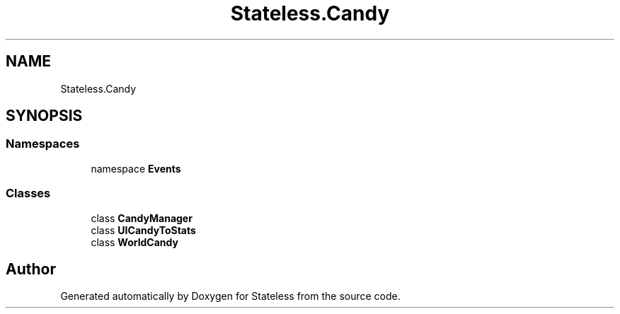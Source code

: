 .TH "Stateless.Candy" 3 "Version 1.0.0" "Stateless" \" -*- nroff -*-
.ad l
.nh
.SH NAME
Stateless.Candy
.SH SYNOPSIS
.br
.PP
.SS "Namespaces"

.in +1c
.ti -1c
.RI "namespace \fBEvents\fP"
.br
.in -1c
.SS "Classes"

.in +1c
.ti -1c
.RI "class \fBCandyManager\fP"
.br
.ti -1c
.RI "class \fBUICandyToStats\fP"
.br
.ti -1c
.RI "class \fBWorldCandy\fP"
.br
.in -1c
.SH "Author"
.PP 
Generated automatically by Doxygen for Stateless from the source code\&.
